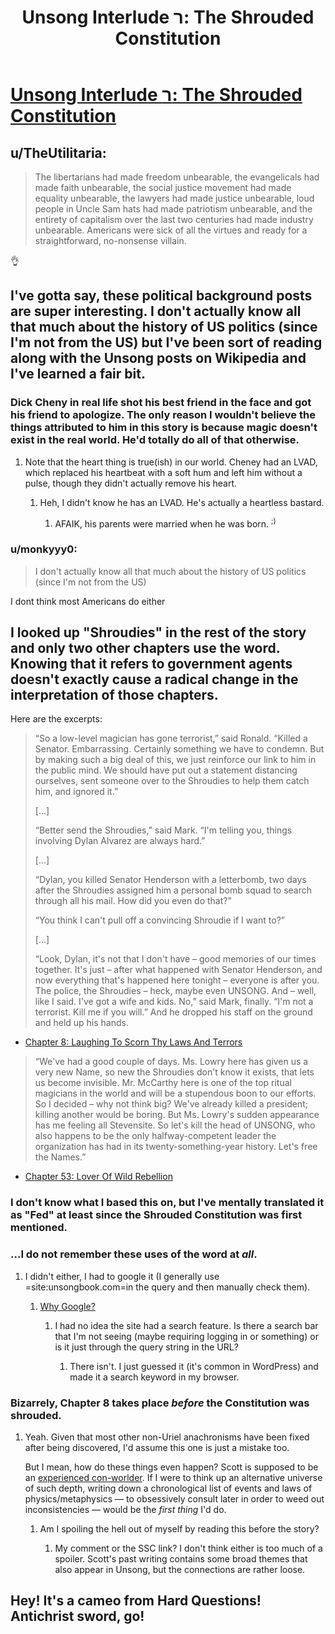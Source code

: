 #+TITLE: Unsong Interlude ר: The Shrouded Constitution

* [[http://unsongbook.com/interlude-%D7%A8-the-shrouded-constitution/][Unsong Interlude ר: The Shrouded Constitution]]
:PROPERTIES:
:Author: gamarad
:Score: 37
:DateUnix: 1484805752.0
:DateShort: 2017-Jan-19
:END:

** u/TheUtilitaria:
#+begin_quote
  The libertarians had made freedom unbearable, the evangelicals had made faith unbearable, the social justice movement had made equality unbearable, the lawyers had made justice unbearable, loud people in Uncle Sam hats had made patriotism unbearable, and the entirety of capitalism over the last two centuries had made industry unbearable. Americans were sick of all the virtues and ready for a straightforward, no-nonsense villain.
#+end_quote

👌
:PROPERTIES:
:Author: TheUtilitaria
:Score: 13
:DateUnix: 1484833709.0
:DateShort: 2017-Jan-19
:END:


** I've gotta say, these political background posts are super interesting. I don't actually know all that much about the history of US politics (since I'm not from the US) but I've been sort of reading along with the Unsong posts on Wikipedia and I've learned a fair bit.
:PROPERTIES:
:Author: waylandertheslayer
:Score: 5
:DateUnix: 1484828109.0
:DateShort: 2017-Jan-19
:END:

*** Dick Cheny in real life shot his best friend in the face and got his friend to apologize. The only reason I wouldn't believe the things attributed to him in this story is because magic doesn't exist in the real world. He'd totally do all of that otherwise.
:PROPERTIES:
:Author: Frommerman
:Score: 8
:DateUnix: 1484854701.0
:DateShort: 2017-Jan-19
:END:

**** Note that the heart thing is true(ish) in our world. Cheney had an LVAD, which replaced his heartbeat with a soft hum and left him without a pulse, though they didn't actually remove his heart.
:PROPERTIES:
:Author: alexanderwales
:Score: 3
:DateUnix: 1484879127.0
:DateShort: 2017-Jan-20
:END:

***** Heh, I didn't know he has an LVAD. He's actually a heartless bastard.
:PROPERTIES:
:Author: Frommerman
:Score: 3
:DateUnix: 1484879876.0
:DateShort: 2017-Jan-20
:END:

****** AFAIK, his parents were married when he was born. ^{;)}
:PROPERTIES:
:Author: Evan_Th
:Score: 1
:DateUnix: 1485132315.0
:DateShort: 2017-Jan-23
:END:


*** u/monkyyy0:
#+begin_quote
  I don't actually know all that much about the history of US politics (since I'm not from the US)
#+end_quote

I dont think most Americans do either
:PROPERTIES:
:Author: monkyyy0
:Score: 3
:DateUnix: 1484840123.0
:DateShort: 2017-Jan-19
:END:


** I looked up "Shroudies" in the rest of the story and only two other chapters use the word. Knowing that it refers to government agents doesn't exactly cause a radical change in the interpretation of those chapters.

Here are the excerpts:

#+begin_quote
  “So a low-level magician has gone terrorist,” said Ronald. “Killed a Senator. Embarrassing. Certainly something we have to condemn. But by making such a big deal of this, we just reinforce our link to him in the public mind. We should have put out a statement distancing ourselves, sent someone over to the Shroudies to help them catch him, and ignored it.”

  [...]

  “Better send the Shroudies,” said Mark. “I'm telling you, things involving Dylan Alvarez are always hard.”

  [...]

  “Dylan, you killed Senator Henderson with a letterbomb, two days after the Shroudies assigned him a personal bomb squad to search through all his mail. How did you even do that?”

  “You think I can't pull off a convincing Shroudie if I want to?”

  [...]

  “Look, Dylan, it's not that I don't have -- good memories of our times together. It's just -- after what happened with Senator Henderson, and now everything that's happened here tonight -- everyone is after you. The police, the Shroudies -- heck, maybe even UNSONG. And -- well, like I said. I've got a wife and kids. No,” said Mark, finally. “I'm not a terrorist. Kill me if you will.” And he dropped his staff on the ground and held up his hands.
#+end_quote

- [[http://unsongbook.com/chapter-8-laughing-to-scorn-thy-laws-and-terrors/][Chapter 8: Laughing To Scorn Thy Laws And Terrors]]

#+begin_quote
  “We've had a good couple of days. Ms. Lowry here has given us a very new Name, so new the Shroudies don't know it exists, that lets us become invisible. Mr. McCarthy here is one of the top ritual magicians in the world and will be a stupendous boon to our efforts. So I decided -- why not think big? We've already killed a president; killing another would be boring. But Ms. Lowry's sudden appearance has me feeling all Stevensite. So let's kill the head of UNSONG, who also happens to be the only halfway-competent leader the organization has had in its twenty-something-year history. Let's free the Names.”
#+end_quote

- [[http://unsongbook.com/chapter-53-lover-of-wild-rebellion/][Chapter 53: Lover Of Wild Rebellion]]
:PROPERTIES:
:Author: ZeroNihilist
:Score: 5
:DateUnix: 1484843986.0
:DateShort: 2017-Jan-19
:END:

*** I don't know what I based this on, but I've mentally translated it as "Fed" at least since the Shrouded Constitution was first mentioned.
:PROPERTIES:
:Author: Arancaytar
:Score: 6
:DateUnix: 1484859969.0
:DateShort: 2017-Jan-20
:END:


*** ...I do not remember these uses of the word at /all/.
:PROPERTIES:
:Author: 696e6372656469626c65
:Score: 3
:DateUnix: 1484846290.0
:DateShort: 2017-Jan-19
:END:

**** I didn't either, I had to google it (I generally use =site:unsongbook.com=in the query and then manually check them).
:PROPERTIES:
:Author: ZeroNihilist
:Score: 2
:DateUnix: 1484846804.0
:DateShort: 2017-Jan-19
:END:

***** [[http://unsongbook.com/?s=shroudie][Why Google?]]
:PROPERTIES:
:Author: ___ratanon___
:Score: 2
:DateUnix: 1484865701.0
:DateShort: 2017-Jan-20
:END:

****** I had no idea the site had a search feature. Is there a search bar that I'm not seeing (maybe requiring logging in or something) or is it just through the query string in the URL?
:PROPERTIES:
:Author: ZeroNihilist
:Score: 1
:DateUnix: 1484910464.0
:DateShort: 2017-Jan-20
:END:

******* There isn't. I just guessed it (it's common in WordPress) and made it a search keyword in my browser.
:PROPERTIES:
:Author: ___ratanon___
:Score: 2
:DateUnix: 1484912489.0
:DateShort: 2017-Jan-20
:END:


*** Bizarrely, Chapter 8 takes place /before/ the Constitution was shrouded.
:PROPERTIES:
:Score: 3
:DateUnix: 1484947825.0
:DateShort: 2017-Jan-21
:END:

**** Yeah. Given that most other non-Uriel anachronisms have been fixed after being discovered, I'd assume this one is just a mistake too.

But I mean, how do these things even happen? Scott is supposed to be an [[https://slatestarcodex.com/2013/04/15/things-i-learned-by-spending-five-thousand-years-in-an-alternate-universe/][experienced con-worlder]]. If I were to think up an alternative universe of such depth, writing down a chronological list of events and laws of physics/metaphysics --- to obsessively consult later in order to weed out inconsistencies --- would be the /first thing/ I'd do.
:PROPERTIES:
:Author: ___ratanon___
:Score: 3
:DateUnix: 1485008176.0
:DateShort: 2017-Jan-21
:END:

***** Am I spoiling the hell out of myself by reading this before the story?
:PROPERTIES:
:Author: nerdguy1138
:Score: 1
:DateUnix: 1485241869.0
:DateShort: 2017-Jan-24
:END:

****** My comment or the SSC link? I don't think either is too much of a spoiler. Scott's past writing contains some broad themes that also appear in Unsong, but the connections are rather loose.
:PROPERTIES:
:Author: ___ratanon___
:Score: 1
:DateUnix: 1485523994.0
:DateShort: 2017-Jan-27
:END:


** Hey! It's a cameo from Hard Questions! Antichrist sword, go!
:PROPERTIES:
:Author: NotACauldronAgent
:Score: 5
:DateUnix: 1484857341.0
:DateShort: 2017-Jan-19
:END:
